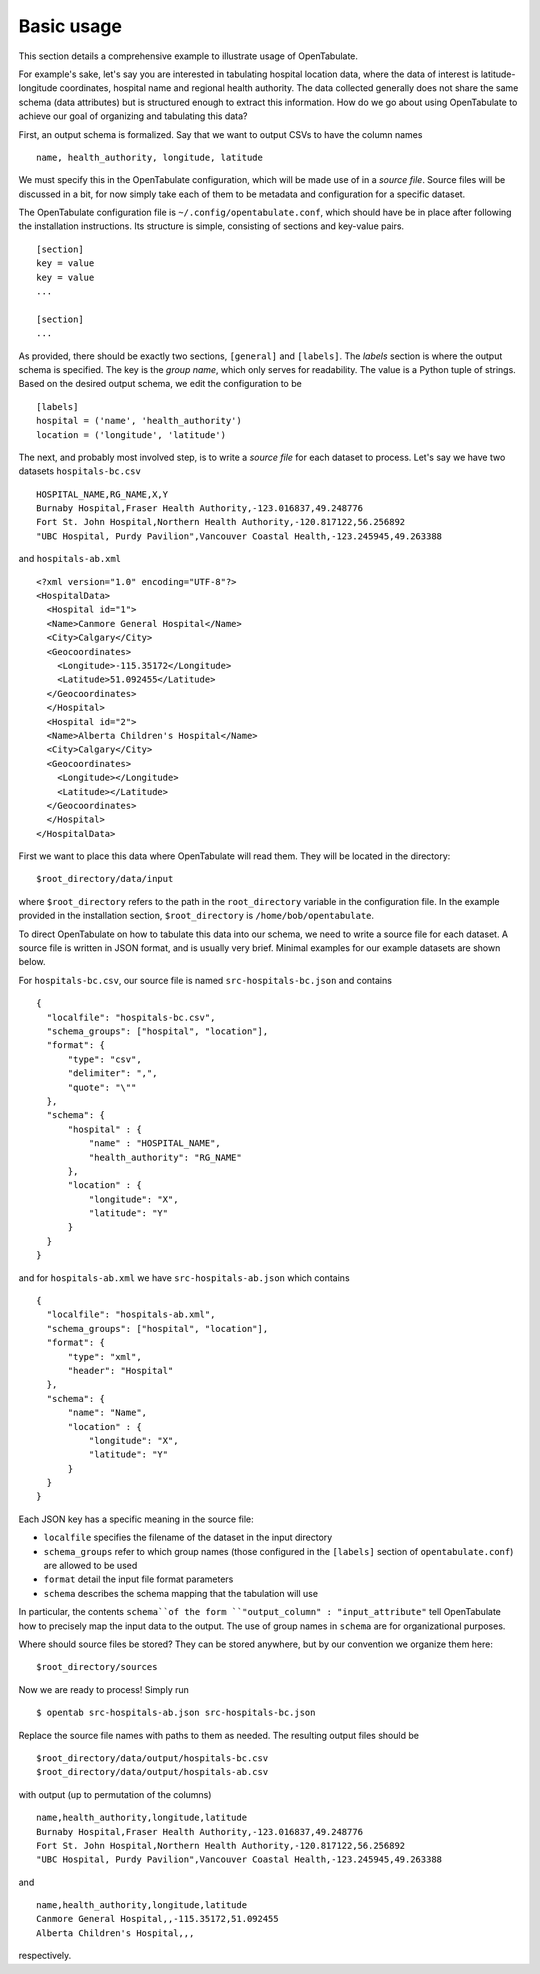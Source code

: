 .. _basic-usage:

===========
Basic usage
===========

This section details a comprehensive example to illustrate usage of OpenTabulate.

For example's sake, let's say you are interested in tabulating hospital location data, where the data of interest is latitude-longitude coordinates, hospital name and regional health authority. The data collected generally does not share the same schema (data attributes) but is structured enough to extract this information. How do we go about using OpenTabulate to achieve our goal of organizing and tabulating this data?

First, an output schema is formalized. Say that we want to output CSVs to have the column names ::

  name, health_authority, longitude, latitude

We must specify this in the OpenTabulate configuration, which will be made use of in a *source file*. Source files will be discussed in a bit, for now simply take each of them to be metadata and configuration for a specific dataset.

The OpenTabulate configuration file is ``~/.config/opentabulate.conf``, which should have be in place after following the installation instructions. Its structure is simple, consisting of sections and key-value pairs. ::

  [section]
  key = value
  key = value
  ...

  [section]
  ...

As provided, there should be exactly two sections, ``[general]`` and ``[labels]``. The *labels* section is where the output schema is specified. The key is the *group name*, which only serves for readability. The value is a Python tuple of strings. Based on the desired output schema, we edit the configuration to be ::

  [labels]
  hospital = ('name', 'health_authority')
  location = ('longitude', 'latitude')

The next, and probably most involved step, is to write a *source file* for each dataset to process. Let's say we have two datasets ``hospitals-bc.csv`` ::

  HOSPITAL_NAME,RG_NAME,X,Y
  Burnaby Hospital,Fraser Health Authority,-123.016837,49.248776
  Fort St. John Hospital,Northern Health Authority,-120.817122,56.256892
  "UBC Hospital, Purdy Pavilion",Vancouver Coastal Health,-123.245945,49.263388

and ``hospitals-ab.xml`` ::

  <?xml version="1.0" encoding="UTF-8"?>
  <HospitalData>
    <Hospital id="1">
    <Name>Canmore General Hospital</Name>
    <City>Calgary</City>
    <Geocoordinates>
      <Longitude>-115.35172</Longitude>
      <Latitude>51.092455</Latitude>
    </Geocoordinates>
    </Hospital>
    <Hospital id="2">
    <Name>Alberta Children's Hospital</Name>
    <City>Calgary</City>
    <Geocoordinates>
      <Longitude></Longitude>
      <Latitude></Latitude>
    </Geocoordinates>
    </Hospital>
  </HospitalData>
  
First we want to place this data where OpenTabulate will read them. They will be located in the directory::

  $root_directory/data/input

where ``$root_directory`` refers to the path in the ``root_directory`` variable in the configuration file. In the example provided in the installation section, ``$root_directory`` is ``/home/bob/opentabulate``.

To direct OpenTabulate on how to tabulate this data into our schema, we need to write a source file for each dataset. A source file is written in JSON format, and is usually very brief. Minimal examples for our example datasets are shown below.

For ``hospitals-bc.csv``, our source file is named ``src-hospitals-bc.json`` and contains ::

  {
    "localfile": "hospitals-bc.csv",
    "schema_groups": ["hospital", "location"],
    "format": {
        "type": "csv",
        "delimiter": ",",
        "quote": "\""
    },
    "schema": {
        "hospital" : {
	    "name" : "HOSPITAL_NAME",
            "health_authority": "RG_NAME"
	},
        "location" : {
            "longitude": "X",
            "latitude": "Y"
        }
    }
  }


and for ``hospitals-ab.xml`` we have ``src-hospitals-ab.json`` which contains ::

  {
    "localfile": "hospitals-ab.xml",
    "schema_groups": ["hospital", "location"],
    "format": {
        "type": "xml",
        "header": "Hospital"
    },
    "schema": {
        "name": "Name",
        "location" : {
            "longitude": "X",
            "latitude": "Y"
	}
    }
  }

Each JSON key has a specific meaning in the source file:

- ``localfile`` specifies the filename of the dataset in the input directory
- ``schema_groups`` refer to which group names (those configured in the ``[labels]`` section of ``opentabulate.conf``) are allowed to be used
- ``format`` detail the input file format parameters
- ``schema`` describes the schema mapping that the tabulation will use

In particular, the contents ``schema``of the form ``"output_column" : "input_attribute"`` tell OpenTabulate how to precisely map the input data to the output. The use of group names in ``schema`` are for organizational purposes.

Where should source files be stored? They can be stored anywhere, but by our convention we organize them here::

  $root_directory/sources

Now we are ready to process! Simply run ::

  $ opentab src-hospitals-ab.json src-hospitals-bc.json

Replace the source file names with paths to them as needed. The resulting output files should be ::

  $root_directory/data/output/hospitals-bc.csv
  $root_directory/data/output/hospitals-ab.csv

with output (up to permutation of the columns) ::

  name,health_authority,longitude,latitude
  Burnaby Hospital,Fraser Health Authority,-123.016837,49.248776
  Fort St. John Hospital,Northern Health Authority,-120.817122,56.256892
  "UBC Hospital, Purdy Pavilion",Vancouver Coastal Health,-123.245945,49.263388

and ::

  name,health_authority,longitude,latitude
  Canmore General Hospital,,-115.35172,51.092455
  Alberta Children's Hospital,,,

respectively.
